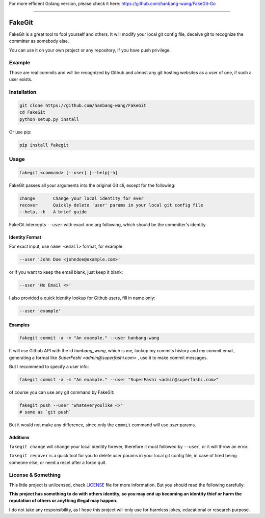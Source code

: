 For more efficent Golang version, please check it here: `https://github.com/hanbang-wang/FakeGit-Go <https://github.com/hanbang-wang/FakeGit-Go>`_

-----

=======
FakeGit
=======
|pypi|

FakeGit is a great tool to fool yourself and others. It will modify your local git config file, deceive git to recognize the committer as somebody else.

You can use it on your own project or any repository, if you have push privilege.

Example
=======
.. image:: https://www.superfashi.com/wp-content/uploads/2016/07/fakegitdemo.png
    :alt: FakeGit Demo
    :align: center

Those are real commits and will be recognized by Github and almost any git hosting websites as a user of one, if such a user exists.

Installation
============
.. code-block:: bash

    git clone https://github.com/hanbang-wang/FakeGit
    cd FakeGit
    python setup.py install

Or use pip:

.. code-block:: bash

    pip install fakegit

Usage
=====
.. code-block:: bash

    fakegit <command> [--user] [--help|-h]

FakeGit passes all your arguments into the original Git cli, except for the following:

.. code-block:: bash

    change       Change your local identity for ever
    recover      Quickly delete 'user' params in your local git config file
    --help, -h   A brief guide

FakeGit intercepts ``--user`` with exact one arg following, which should be the committer's identity.

Identity Format
---------------
For exact input, use ``name <email>`` format, for example:

.. code-block:: bash

    --user 'John Doe <johndoe@example.com>'

or if you want to keep the email blank, just keep it blank:

.. code-block:: bash

    --user 'No Email <>'

I also provided a quick identity lookup for Github users, fill in name only:

.. code-block:: bash

    --user 'example'

Examples
--------

.. code-block:: bash

    fakegit commit -a -m "An example." --user hanbang-wang

It will use Github API with the id `hanbang_wang`, which is me, lookup my commits history and my commit email, generating a format like `SuperFashi <admin@superfashi.com>` , use it to make commit messages.

But I recommend to specify a user info:

.. code-block:: bash

    fakegit commit -a -m "An example." --user "SuperFashi <admin@superfashi.com>"

of course you can use any git command by FakeGit:

.. code-block:: bash

    fakegit push --user "whateveryoulike <>"
    # same as `git push`

But it would not make any difference, since only the ``commit`` command will use `user` params.

Additions
---------

``fakegit change`` will change your local identity forever, therefore it must followed by ``--user``, or it will throw an error.

``fakegit recover`` is a quick tool for you to delete `user` params in your local git config file, in case of tired being someone else, or need a reset after a force quit.

License & Something
===================
This little project is unlicensed, check `LICENSE <https://github.com/hanbang-wang/FakeGit/blob/master/LICENSE>`_ file for more information. But you should read the following carefully:

**This project has something to do with others identity, so you may end up becoming an identity thief or harm the reputation of others or anything illegal may happen.**

I do not take any responsibility, as I hope this project will only use for harmless jokes, educational or research purpose.

.. |pypi| image:: https://badge.fury.io/py/fakegit.svg
    :target: https://pypi.python.org/pypi/fakegit

